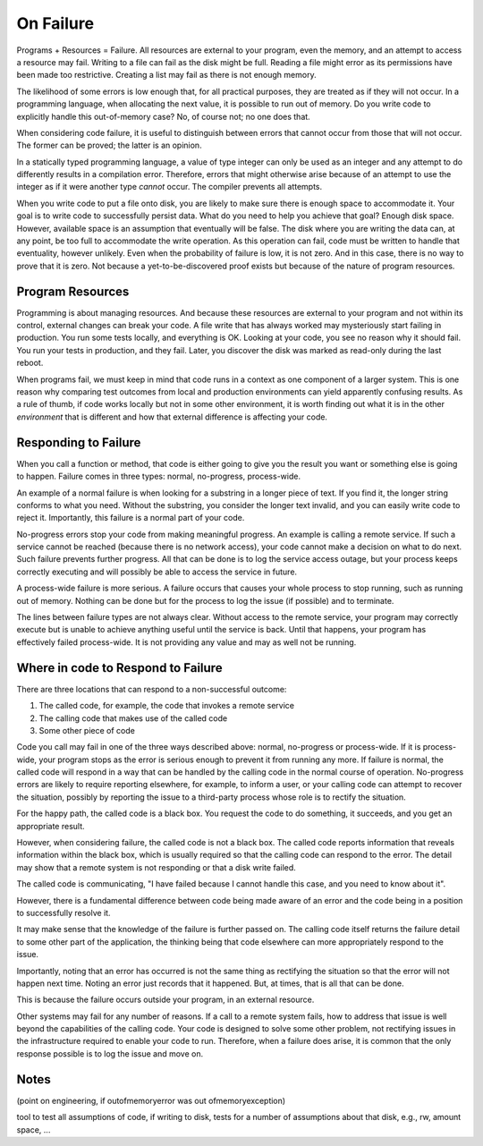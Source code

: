 On Failure
==========

Programs + Resources = Failure. All resources are external to your program, even the memory, and an attempt to access a resource may fail. Writing to a file can fail as the disk might be full. Reading a
file might error as its permissions have been made too restrictive. Creating a list may fail as there is not enough memory.

The likelihood of some errors is low enough that, for all practical purposes, they are treated as if they will not occur. In a programming language, when allocating the next value, it is possible to run out of
memory. Do you write code to explicitly handle this out-of-memory case? No, of course not; no one does that.

When considering code failure, it is useful to distinguish between errors that cannot occur from those that will not occur. The former can be proved; the latter is an opinion.

In a statically typed programming language, a value of type integer can only be used as an integer and any attempt to do differently results in a compilation error. Therefore, errors that might otherwise
arise because of an attempt to use the integer as if it were another type *cannot* occur. The compiler prevents all attempts.

When you write code to put a file onto disk, you are likely to make sure there is enough space to accommodate it. Your goal is to write code to successfully persist data. What do you need to help you
achieve that goal? Enough disk space. However, available space is an assumption that eventually will be false. The disk where you are writing the data can, at any point, be too full to accommodate the write
operation. As this operation can fail, code must be written to handle that eventuality, however unlikely. Even when the probability of failure is low, it is not zero. And in this case, there
is no way to prove that it is zero. Not because a yet-to-be-discovered proof exists but because of the nature of program resources.

Program Resources
-----------------

Programming is about managing resources. And because these resources are external to your program and not within its control, external changes can break your code. A file write that has always
worked may mysteriously start failing in production. You run some tests locally, and everything is OK. Looking at your code, you see no reason why it should fail. You run your tests in production, and they
fail. Later, you discover the disk was marked as read-only during the last reboot.

When programs fail, we must keep in mind that code runs in a context as one component of a larger system. This is one reason why comparing test outcomes from local and production environments can yield
apparently confusing results. As a rule of thumb, if code works locally but not in some other environment, it is worth finding out what it is in the other *environment* that is different and how that
external difference is affecting your code.

Responding to Failure
---------------------

When you call a function or method, that code is either going to give you the result you want or something else is going to happen. Failure comes in three types: normal, no-progress, process-wide.

An example of a normal failure is when looking for a substring in a longer piece of text. If you find it, the longer string conforms to what you need. Without the substring, you consider the
longer text invalid, and you can easily write code to reject it.  Importantly, this failure is a normal part of your code.

No-progress errors stop your code from making meaningful progress. An example is calling a remote service. If such a service cannot be reached (because there is no network access), your code cannot
make a decision on what to do next. Such failure prevents further progress. All that can be done is to log the service access outage, but your process keeps correctly executing and will possibly be
able to access the service in future.

A process-wide failure is more serious. A failure occurs that causes your whole process to stop running, such as running out of memory. Nothing can be done but for the process to log the issue (if possible) and to terminate.

The lines between failure types are not always clear. Without access to the remote service, your program may correctly execute but is unable to achieve anything useful until the service is back.  Until
that happens, your program has effectively failed process-wide. It is not providing any value and may as well not be running.

Where in code to Respond to Failure
-----------------------------------

There are three locations that can respond to a non-successful outcome:

1. The called code, for example, the code that invokes a remote service
2. The calling code that makes use of the called code
3. Some other piece of code

Code you call may fail in one of the three ways described above: normal, no-progress or process-wide. If it is process-wide, your program stops as the error is serious enough to prevent it from running
any more. If failure is normal, the called code will respond in a way that can be handled by the calling code in the normal course of operation. No-progress errors are likely to require reporting elsewhere,
for example, to inform a user, or your calling code can attempt to recover the situation, possibly by reporting the issue to a third-party process whose role is to rectify the situation.

For the happy path, the called code is a black box. You request the code to do something, it succeeds, and you get an appropriate result.

However, when considering failure, the called code is not a black box. The called code reports information that reveals information within the black box, which is usually
required so that the calling code can respond to the error. The detail may show that a remote system is not responding or that a disk write failed.

The called code is communicating, "I have failed because I cannot handle this case, and you need to know about it".

However, there is a fundamental difference between code being made aware of an error and the code being in a position to successfully resolve it.

It may make sense that the knowledge of the failure is further passed on. The calling code itself returns the failure detail to some other part of the application, the thinking being that code elsewhere can more appropriately respond to the issue.

Importantly, noting that an error has occurred is not the same thing as rectifying the situation so that the error will not happen next time. Noting an error just records that it happened. But, at times, that is all that can be done.

This is because the failure occurs outside your program, in an external resource.

Other systems may fail for any number of reasons. If a call to a remote system fails, how to address that issue is well beyond the capabilities of the calling code. Your code is designed to solve some other
problem, not rectifying issues in the infrastructure required to enable your code to run. Therefore, when a failure does arise, it is common that the only response possible is to log the issue and move on.

Notes
-----

(point on engineering, if outofmemoryerror was out ofmemoryexception)

tool to test all assumptions of code, if writing to disk, tests for a number of assumptions about that disk, e.g., rw, amount space, ... 
